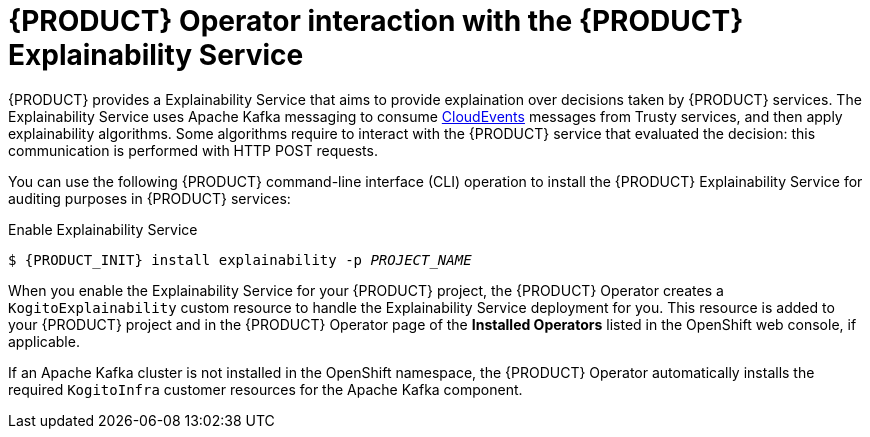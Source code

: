 [id='con-kogito-operator-with-explainability-service_{context}']
= {PRODUCT} Operator interaction with the {PRODUCT} Explainability Service

{PRODUCT} provides a Explainability Service that aims to provide explaination over decisions taken by {PRODUCT} services. The Explainability Service uses Apache Kafka messaging to consume https://cloudevents.io/[CloudEvents] messages from Trusty services, and then apply explainability algorithms. Some algorithms require to interact with the {PRODUCT} service that evaluated the decision: this communication is performed with HTTP POST requests.

You can use the following {PRODUCT} command-line interface (CLI) operation to install the {PRODUCT} Explainability Service for auditing purposes in {PRODUCT} services:

.Enable Explainability Service
[source,subs="attributes+,+quotes"]
----
$ {PRODUCT_INIT} install explainability -p __PROJECT_NAME__
----

When you enable the Explainability Service for your {PRODUCT} project, the {PRODUCT} Operator creates a `KogitoExplainability` custom resource to handle the Explainability Service deployment for you. This resource is added to your {PRODUCT} project and in the {PRODUCT} Operator page of the *Installed Operators* listed in the OpenShift web console, if applicable.

If an Apache Kafka cluster is not installed in the OpenShift namespace, the {PRODUCT} Operator automatically installs the required `KogitoInfra` customer resources for the Apache Kafka component.

.Additional resources
ifdef::KOGITO[]
* {URL_CONFIGURING_KOGITO}#con-kogito-operator-with-trusty-service[{PRODUCT} Trusty Service]
* {URL_CONFIGURING_KOGITO}#con-trusty-service_kogito-configuring[{PRODUCT} Trusty Service]
endif::[]
ifdef::KOGITO-COMM[]
* xref:con-kogito-operator-with-trusty-service[]
* xref:con-trusty-service_kogito-configuring[]
endif::[]